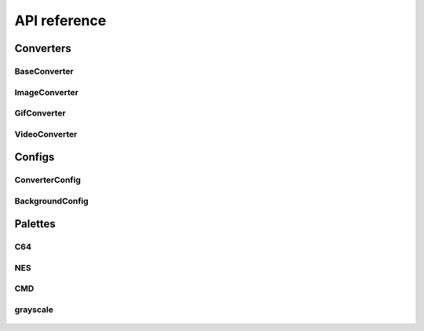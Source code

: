 API reference
==============

Converters
-----------

BaseConverter
~~~~~~~~~~~~~~
    .. attributetable:: asciipy.BaseConverter

    .. autoclass:: asciipy.BaseConverter
        :members:

ImageConverter
~~~~~~~~~~~~~~~
    .. attributetable:: asciipy.ImageConverter

    .. autoclass:: asciipy.ImageConverter
        :members:

GifConverter
~~~~~~~~~~~~~~~

    .. attributetable:: asciipy.GifConverter

    .. autoclass:: asciipy.GifConverter
        :members:

VideoConverter
~~~~~~~~~~~~~~~

    .. attributetable:: asciipy.VideoConverter

    .. autoclass:: asciipy.VideoConverter
        :members:

Configs
--------

ConverterConfig
~~~~~~~~~~~~~~~~

    .. attributetable:: asciipy.ConverterConfig

    .. autoclass:: asciipy.ConverterConfig
        :members:

BackgroundConfig
~~~~~~~~~~~~~~~~~

    .. attributetable:: asciipy.BackgroundConfig

    .. autoclass:: asciipy.BackgroundConfig
        :members:

Palettes
---------

C64
~~~~
    .. autodata:: asciipy.palettes.c64

NES
~~~~
    .. autodata:: asciipy.palettes.nes

CMD
~~~~
    .. autodata:: asciipy.palettes.cmd

grayscale
~~~~~~~~~~
    .. autodata:: asciipy.palettes.grayscale